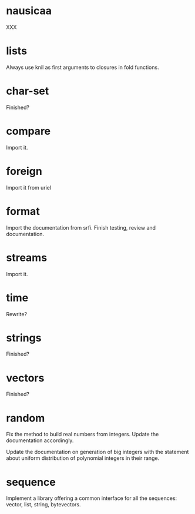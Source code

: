 * nausicaa

  XXX

* lists

  Always use knil as first arguments to closures in fold functions.

* char-set

  Finished?

* compare

  Import it.

* foreign

  Import it from uriel

* format

  Import the documentation from srfi.
  Finish testing, review and documentation.

* streams

  Import it.

* time

  Rewrite?

* strings

  Finished?

* vectors

  Finished?

* random

  Fix  the method  to  build  real numbers  from  integers.  Update  the
  documentation accordingly.

  Update  the  documentation on  generation  of  big  integers with  the
  statement about  uniform distribution of polynomial  integers in their
  range.

* sequence

  Implement a library offering a common interface for all the sequences:
  vector, list, string, bytevectors.

